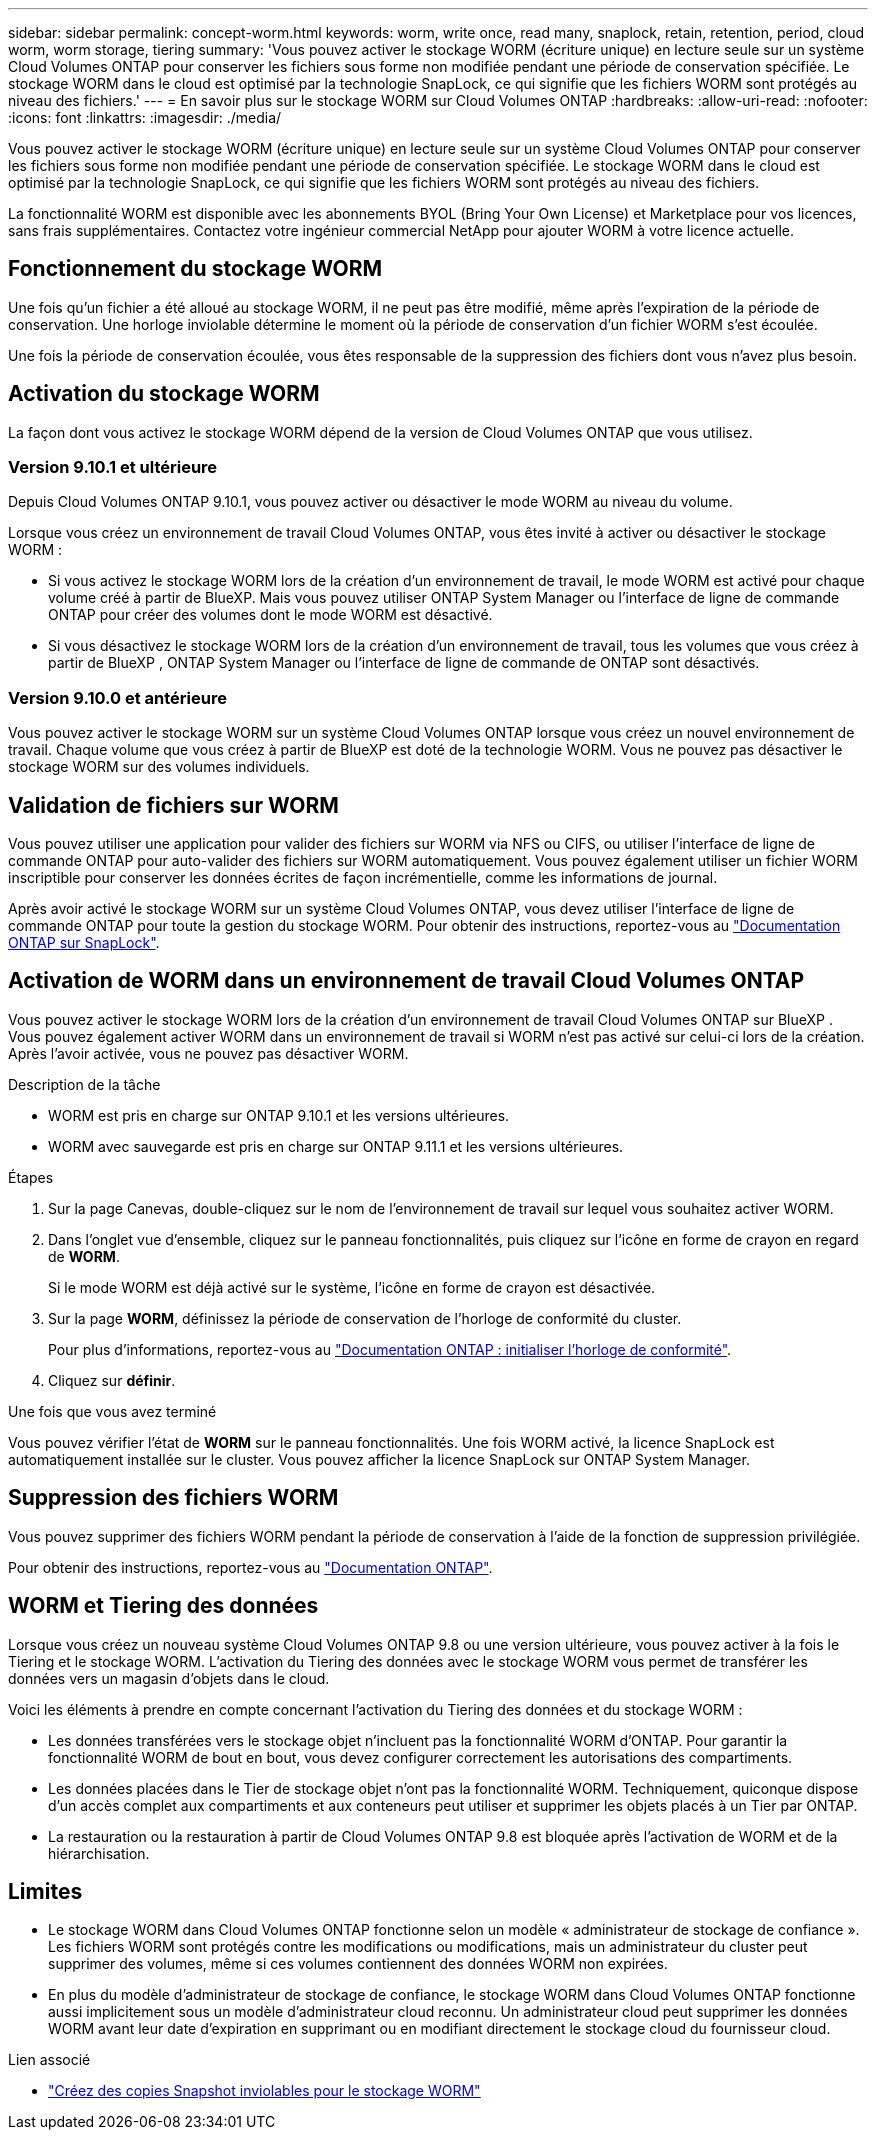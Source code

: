 ---
sidebar: sidebar 
permalink: concept-worm.html 
keywords: worm, write once, read many, snaplock, retain, retention, period, cloud worm, worm storage, tiering 
summary: 'Vous pouvez activer le stockage WORM (écriture unique) en lecture seule sur un système Cloud Volumes ONTAP pour conserver les fichiers sous forme non modifiée pendant une période de conservation spécifiée. Le stockage WORM dans le cloud est optimisé par la technologie SnapLock, ce qui signifie que les fichiers WORM sont protégés au niveau des fichiers.' 
---
= En savoir plus sur le stockage WORM sur Cloud Volumes ONTAP
:hardbreaks:
:allow-uri-read: 
:nofooter: 
:icons: font
:linkattrs: 
:imagesdir: ./media/


[role="lead"]
Vous pouvez activer le stockage WORM (écriture unique) en lecture seule sur un système Cloud Volumes ONTAP pour conserver les fichiers sous forme non modifiée pendant une période de conservation spécifiée. Le stockage WORM dans le cloud est optimisé par la technologie SnapLock, ce qui signifie que les fichiers WORM sont protégés au niveau des fichiers.

La fonctionnalité WORM est disponible avec les abonnements BYOL (Bring Your Own License) et Marketplace pour vos licences, sans frais supplémentaires. Contactez votre ingénieur commercial NetApp pour ajouter WORM à votre licence actuelle.



== Fonctionnement du stockage WORM

Une fois qu'un fichier a été alloué au stockage WORM, il ne peut pas être modifié, même après l'expiration de la période de conservation. Une horloge inviolable détermine le moment où la période de conservation d'un fichier WORM s'est écoulée.

Une fois la période de conservation écoulée, vous êtes responsable de la suppression des fichiers dont vous n'avez plus besoin.



== Activation du stockage WORM

La façon dont vous activez le stockage WORM dépend de la version de Cloud Volumes ONTAP que vous utilisez.



=== Version 9.10.1 et ultérieure

Depuis Cloud Volumes ONTAP 9.10.1, vous pouvez activer ou désactiver le mode WORM au niveau du volume.

Lorsque vous créez un environnement de travail Cloud Volumes ONTAP, vous êtes invité à activer ou désactiver le stockage WORM :

* Si vous activez le stockage WORM lors de la création d'un environnement de travail, le mode WORM est activé pour chaque volume créé à partir de BlueXP. Mais vous pouvez utiliser ONTAP System Manager ou l'interface de ligne de commande ONTAP pour créer des volumes dont le mode WORM est désactivé.
* Si vous désactivez le stockage WORM lors de la création d'un environnement de travail, tous les volumes que vous créez à partir de BlueXP , ONTAP System Manager ou l'interface de ligne de commande de ONTAP sont désactivés.




=== Version 9.10.0 et antérieure

Vous pouvez activer le stockage WORM sur un système Cloud Volumes ONTAP lorsque vous créez un nouvel environnement de travail. Chaque volume que vous créez à partir de BlueXP est doté de la technologie WORM. Vous ne pouvez pas désactiver le stockage WORM sur des volumes individuels.



== Validation de fichiers sur WORM

Vous pouvez utiliser une application pour valider des fichiers sur WORM via NFS ou CIFS, ou utiliser l'interface de ligne de commande ONTAP pour auto-valider des fichiers sur WORM automatiquement. Vous pouvez également utiliser un fichier WORM inscriptible pour conserver les données écrites de façon incrémentielle, comme les informations de journal.

Après avoir activé le stockage WORM sur un système Cloud Volumes ONTAP, vous devez utiliser l'interface de ligne de commande ONTAP pour toute la gestion du stockage WORM. Pour obtenir des instructions, reportez-vous au http://docs.netapp.com/ontap-9/topic/com.netapp.doc.pow-arch-con/home.html["Documentation ONTAP sur SnapLock"^].



== Activation de WORM dans un environnement de travail Cloud Volumes ONTAP

Vous pouvez activer le stockage WORM lors de la création d'un environnement de travail Cloud Volumes ONTAP sur BlueXP . Vous pouvez également activer WORM dans un environnement de travail si WORM n'est pas activé sur celui-ci lors de la création. Après l'avoir activée, vous ne pouvez pas désactiver WORM.

.Description de la tâche
* WORM est pris en charge sur ONTAP 9.10.1 et les versions ultérieures.
* WORM avec sauvegarde est pris en charge sur ONTAP 9.11.1 et les versions ultérieures.


.Étapes
. Sur la page Canevas, double-cliquez sur le nom de l'environnement de travail sur lequel vous souhaitez activer WORM.
. Dans l'onglet vue d'ensemble, cliquez sur le panneau fonctionnalités, puis cliquez sur l'icône en forme de crayon en regard de *WORM*.
+
Si le mode WORM est déjà activé sur le système, l'icône en forme de crayon est désactivée.

. Sur la page *WORM*, définissez la période de conservation de l'horloge de conformité du cluster.
+
Pour plus d'informations, reportez-vous au https://docs.netapp.com/us-en/ontap/snaplock/initialize-complianceclock-task.html["Documentation ONTAP : initialiser l'horloge de conformité"^].

. Cliquez sur *définir*.


.Une fois que vous avez terminé
Vous pouvez vérifier l'état de *WORM* sur le panneau fonctionnalités. Une fois WORM activé, la licence SnapLock est automatiquement installée sur le cluster. Vous pouvez afficher la licence SnapLock sur ONTAP System Manager.



== Suppression des fichiers WORM

Vous pouvez supprimer des fichiers WORM pendant la période de conservation à l'aide de la fonction de suppression privilégiée.

Pour obtenir des instructions, reportez-vous au https://docs.netapp.com/us-en/ontap/snaplock/delete-worm-files-concept.html["Documentation ONTAP"^].



== WORM et Tiering des données

Lorsque vous créez un nouveau système Cloud Volumes ONTAP 9.8 ou une version ultérieure, vous pouvez activer à la fois le Tiering et le stockage WORM. L'activation du Tiering des données avec le stockage WORM vous permet de transférer les données vers un magasin d'objets dans le cloud.

Voici les éléments à prendre en compte concernant l'activation du Tiering des données et du stockage WORM :

* Les données transférées vers le stockage objet n'incluent pas la fonctionnalité WORM d'ONTAP. Pour garantir la fonctionnalité WORM de bout en bout, vous devez configurer correctement les autorisations des compartiments.
* Les données placées dans le Tier de stockage objet n'ont pas la fonctionnalité WORM. Techniquement, quiconque dispose d'un accès complet aux compartiments et aux conteneurs peut utiliser et supprimer les objets placés à un Tier par ONTAP.
* La restauration ou la restauration à partir de Cloud Volumes ONTAP 9.8 est bloquée après l'activation de WORM et de la hiérarchisation.




== Limites

* Le stockage WORM dans Cloud Volumes ONTAP fonctionne selon un modèle « administrateur de stockage de confiance ». Les fichiers WORM sont protégés contre les modifications ou modifications, mais un administrateur du cluster peut supprimer des volumes, même si ces volumes contiennent des données WORM non expirées.
* En plus du modèle d'administrateur de stockage de confiance, le stockage WORM dans Cloud Volumes ONTAP fonctionne aussi implicitement sous un modèle d'administrateur cloud reconnu. Un administrateur cloud peut supprimer les données WORM avant leur date d'expiration en supprimant ou en modifiant directement le stockage cloud du fournisseur cloud.


.Lien associé
* link:reference-worm-snaplock.html["Créez des copies Snapshot inviolables pour le stockage WORM"]


